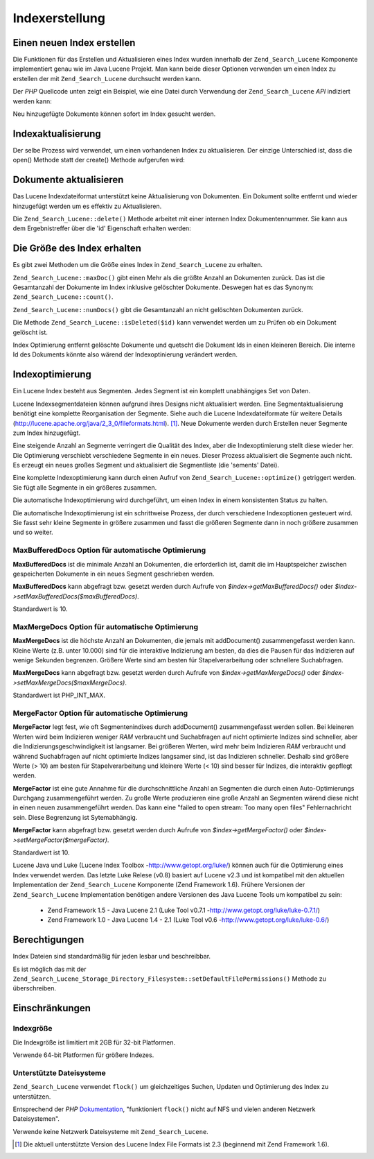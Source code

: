 .. _zend.search.lucene.index-creation:

Indexerstellung
===============

.. _zend.search.lucene.index-creation.creating:

Einen neuen Index erstellen
---------------------------

Die Funktionen für das Erstellen und Aktualisieren eines Index wurden innerhalb der ``Zend_Search_Lucene``
Komponente implementiert genau wie im Java Lucene Projekt. Man kann beide dieser Optionen verwenden um einen Index
zu erstellen der mit ``Zend_Search_Lucene`` durchsucht werden kann.

Der *PHP* Quellcode unten zeigt ein Beispiel, wie eine Datei durch Verwendung der ``Zend_Search_Lucene`` *API*
indiziert werden kann:

.. code-block:: php
   :linenos:

   // Index erstellen
   $index = Zend_Search_Lucene::create('/data/my-index');

   $doc = new Zend_Search_Lucene_Document();

   // Speichere die URL des Dokuments,
   // um sie in Suchergebnissen ermitteln zu können
   $doc->addField(Zend_Search_Lucene_Field::Text('url', $docUrl));

   // Inhalte des Dokumentenindex
   $doc->addField(Zend_Search_Lucene_Field::UnStored('contents', $docContent));

   // Füge das Dokument dem Index hinzu
   $index->addDocument($doc);

Neu hinzugefügte Dokumente können sofort im Index gesucht werden.

.. _zend.search.lucene.index-creation.updating:

Indexaktualisierung
-------------------

Der selbe Prozess wird verwendet, um einen vorhandenen Index zu aktualisieren. Der einzige Unterschied ist, dass
die open() Methode statt der create() Methode aufgerufen wird:

.. code-block:: php
   :linenos:

   // Öffnen einen vorhandenen Index
   $index = Zend_Search_Lucene::open('/data/my-index');

   $doc = new Zend_Search_Lucene_Document();

   // Speichere die URL des Dokuments, um es für Suchergebnisse ermitteln zu können
   $doc->addField(Zend_Search_Lucene_Field::Text('url', $docUrl));

   // Indiziere den Dokumenteninhalt
   $doc->addField(Zend_Search_Lucene_Field::UnStored('contents',
                                                     $docContent));

   // Füge das Dokument dem Index hinzu
   $index->addDocument($doc);

.. _zend.search.lucene.index-creation.document-updating:

Dokumente aktualisieren
-----------------------

Das Lucene Indexdateiformat unterstützt keine Aktualisierung von Dokumenten. Ein Dokument sollte entfernt und
wieder hinzugefügt werden um es effektiv zu Aktualisieren.

Die ``Zend_Search_Lucene::delete()`` Methode arbeitet mit einer internen Index Dokumentennummer. Sie kann aus dem
Ergebnistreffer über die 'id' Eigenschaft erhalten werden:

.. code-block:: php
   :linenos:

   $removePath = ...;
   $hits = $index->find('path:' . $removePath);
   foreach ($hits as $hit) {
       $index->delete($hit->id);
   }

.. _zend.search.lucene.index-creation.counting:

Die Größe des Index erhalten
----------------------------

Es gibt zwei Methoden um die Größe eines Index in ``Zend_Search_Lucene`` zu erhalten.

``Zend_Search_Lucene::maxDoc()`` gibt einen Mehr als die größte Anzahl an Dokumenten zurück. Das ist die
Gesamtanzahl der Dokumente im Index inklusive gelöschter Dokumente. Deswegen hat es das Synonym:
``Zend_Search_Lucene::count()``.

``Zend_Search_Lucene::numDocs()`` gibt die Gesamtanzahl an nicht gelöschten Dokumenten zurück.

.. code-block:: php
   :linenos:

   $indexSize = $index->count();
   $documents = $index->numDocs();

Die Methode ``Zend_Search_Lucene::isDeleted($id)`` kann verwendet werden um zu Prüfen ob ein Dokument gelöscht
ist.

.. code-block:: php
   :linenos:

   for ($count = 0; $count < $index->maxDoc(); $count++) {
       if ($index->isDeleted($count)) {
           echo "Dokument #$id ist gelöscht.\n";
       }
   }

Index Optimierung entfernt gelöschte Dokumente und quetscht die Dokument Ids in einen kleineren Bereich. Die
interne Id des Dokuments könnte also wärend der Indexoptinierung verändert werden.

.. _zend.search.lucene.index-creation.optimization:

Indexoptimierung
----------------

Ein Lucene Index besteht aus Segmenten. Jedes Segment ist ein komplett unabhängiges Set von Daten.

Lucene Indexsegmentdateien können aufgrund ihres Designs nicht aktualisiert werden. Eine Segmentaktualisierung
benötigt eine komplette Reorganisation der Segmente. Siehe auch die Lucene Indexdateiformate für weitere Details
(`http://lucene.apache.org/java/2_3_0/fileformats.html`_). [#]_. Neue Dokumente werden durch Erstellen neuer
Segmente zum Index hinzugefügt.

Eine steigende Anzahl an Segmente verringert die Qualität des Index, aber die Indexoptimierung stellt diese wieder
her. Die Optimierung verschiebt verschiedene Segmente in ein neues. Dieser Prozess aktualisiert die Segmente auch
nicht. Es erzeugt ein neues großes Segment und aktualisiert die Segmentliste (die 'sements' Datei).

Eine komplette Indexoptimierung kann durch einen Aufruf von ``Zend_Search_Lucene::optimize()`` getriggert werden.
Sie fügt alle Segmente in ein größeres zusammen.

.. code-block:: php
   :linenos:

   // Öffne bestehenden Index
   $index = new Zend_Search_Lucene('/data/my-index');

   // Optimiere Index
   $index->optimize();

Die automatische Indexoptimierung wird durchgeführt, um einen Index in einem konsistenten Status zu halten.

Die automatische Indexoptimierung ist ein schrittweise Prozess, der durch verschiedene Indexoptionen gesteuert
wird. Sie fasst sehr kleine Segmente in größere zusammen und fasst die größeren Segmente dann in noch größere
zusammen und so weiter.

.. _zend.search.lucene.index-creation.optimization.maxbuffereddocs:

MaxBufferedDocs Option für automatische Optimierung
^^^^^^^^^^^^^^^^^^^^^^^^^^^^^^^^^^^^^^^^^^^^^^^^^^^

**MaxBufferedDocs** ist die minimale Anzahl an Dokumenten, die erforderlich ist, damit die im Hauptspeicher
zwischen gespeicherten Dokumente in ein neues Segment geschrieben werden.

**MaxBufferedDocs** kann abgefragt bzw. gesetzt werden durch Aufrufe von *$index->getMaxBufferedDocs()* oder
*$index->setMaxBufferedDocs($maxBufferedDocs)*.

Standardwert is 10.

.. _zend.search.lucene.index-creation.optimization.maxmergedocs:

MaxMergeDocs Option für automatische Optimierung
^^^^^^^^^^^^^^^^^^^^^^^^^^^^^^^^^^^^^^^^^^^^^^^^

**MaxMergeDocs** ist die höchste Anzahl an Dokumenten, die jemals mit addDocument() zusammengefasst werden kann.
Kleine Werte (z.B. unter 10.000) sind für die interaktive Indizierung am besten, da dies die Pausen für das
Indizieren auf wenige Sekunden begrenzen. Größere Werte sind am besten für Stapelverarbeitung oder schnellere
Suchabfragen.

**MaxMergeDocs** kann abgefragt bzw. gesetzt werden durch Aufrufe von *$index->getMaxMergeDocs()* oder
*$index->setMaxMergeDocs($maxMergeDocs)*.

Standardwert ist PHP_INT_MAX.

.. _zend.search.lucene.index-creation.optimization.mergefactor:

MergeFactor Option für automatische Optimierung
^^^^^^^^^^^^^^^^^^^^^^^^^^^^^^^^^^^^^^^^^^^^^^^

**MergeFactor** legt fest, wie oft Segmentenindixes durch addDocument() zusammengefasst werden sollen. Bei
kleineren Werten wird beim Indizieren weniger *RAM* verbraucht und Suchabfragen auf nicht optimierte Indizes sind
schneller, aber die Indizierungsgeschwindigkeit ist langsamer. Bei größeren Werten, wird mehr beim Indizieren
*RAM* verbraucht und während Suchabfragen auf nicht optimierte Indizes langsamer sind, ist das Indizieren
schneller. Deshalb sind größere Werte (> 10) am besten für Stapelverarbeitung und kleinere Werte (< 10) sind
besser für Indizes, die interaktiv gepflegt werden.

**MergeFactor** ist eine gute Annahme für die durchschnittliche Anzahl an Segmenten die durch einen
Auto-Optimierungs Durchgang zusammengeführt werden. Zu große Werte produzieren eine große Anzahl an Segmenten
wärend diese nicht in einen neuen zusammengeführt werden. Das kann eine "failed to open stream: Too many open
files" Fehlernachricht sein. Diese Begrenzung ist Sytemabhängig.

**MergeFactor** kann abgefragt bzw. gesetzt werden durch Aufrufe von *$index->getMergeFactor()* oder
*$index->setMergeFactor($mergeFactor)*.

Standardwert ist 10.

Lucene Java und Luke (Lucene Index Toolbox -`http://www.getopt.org/luke/`_) können auch für die Optimierung eines
Index verwendet werden. Das letzte Luke Relese (v0.8) basiert auf Lucene v2.3 und ist kompatibel mit den aktuellen
Implementation der ``Zend_Search_Lucene`` Komponente (Zend Framework 1.6). Frühere Versionen der
``Zend_Search_Lucene`` Implementation benötigen andere Versionen des Java Lucene Tools um kompatibel zu sein:



   - Zend Framework 1.5 - Java Lucene 2.1 (Luke Tool v0.7.1 -`http://www.getopt.org/luke/luke-0.7.1/`_)

   - Zend Framework 1.0 - Java Lucene 1.4 - 2.1 (Luke Tool v0.6 -`http://www.getopt.org/luke/luke-0.6/`_)



.. _zend.search.lucene.index-creation.permissions:

Berechtigungen
--------------

Index Dateien sind standardmäßig für jeden lesbar und beschreibbar.

Es ist möglich das mit der ``Zend_Search_Lucene_Storage_Directory_Filesystem::setDefaultFilePermissions()``
Methode zu überschreiben.

.. code-block:: php
   :linenos:

   // Die aktuelle Datei Berechtigung erhalten
   $currentPermissions =
       Zend_Search_Lucene_Storage_Directory_Filesystem::getDefaultFilePermissions();

   // Nur für aktuellen Benutzer und Gruppe die Lese-Schreib Berechtigung setzen
   Zend_Search_Lucene_Storage_Directory_Filesystem::setDefaultFilePermissions(0660);

.. _zend.search.lucene.index-creation.limitations:

Einschränkungen
---------------

.. _zend.search.lucene.index-creation.limitations.index-size:

Indexgröße
^^^^^^^^^^

Die Indexgröße ist limitiert mit 2GB für 32-bit Platformen.

Verwende 64-bit Platformen für größere Indezes.

.. _zend.search.lucene.index-creation.limitations.filesystems:

Unterstützte Dateisysteme
^^^^^^^^^^^^^^^^^^^^^^^^^

``Zend_Search_Lucene`` verwendet ``flock()`` um gleichzeitiges Suchen, Updaten und Optimierung des Index zu
unterstützen.

Entsprechend der *PHP* `Dokumentation`_, "funktioniert ``flock()`` nicht auf NFS und vielen anderen Netzwerk
Dateisystemen".

Verwende keine Netzwerk Dateisysteme mit ``Zend_Search_Lucene``.



.. _`http://lucene.apache.org/java/2_3_0/fileformats.html`: http://lucene.apache.org/java/2_3_0/fileformats.html
.. _`http://www.getopt.org/luke/`: http://www.getopt.org/luke/
.. _`http://www.getopt.org/luke/luke-0.7.1/`: http://www.getopt.org/luke/luke-0.7.1/
.. _`http://www.getopt.org/luke/luke-0.6/`: http://www.getopt.org/luke/luke-0.6/
.. _`Dokumentation`: http://www.php.net/manual/de/function.flock.php

.. [#] Die aktuell unterstützte Version des Lucene Index File Formats ist 2.3 (beginnend mit Zend Framework 1.6).